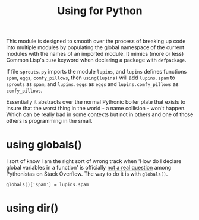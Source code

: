 #+TITLE: Using for Python
#+PROPERTY: header-args  :tangle yes
#+OPTIONS: num:nil ^:{}
This module is designed to smooth over the process of breaking up code into multiple modules by populating the global namespace of the current modules with the names of an imported module. It mimics (more or less) Common Lisp's =:use= keyword when declaring a package with =defpackage=.

If file =sprouts.py= imports the module =lupins=, and =lupins= defines functions =spam=, =eggs=, =comfy_pillows=, then =using(lupins)= will add =lupins.spam= to =sprouts= as =spam=, and =lupins.eggs= as =eggs= and =lupins.comfy_pillows= as =comfy_pillows=.

Essentially it abstracts over the normal Pythonic boiler plate that exists to insure that the worst thing in the world - a name collision - won't happen. Which can be really bad in some contexts but not in others and one of those others is programming in the small. 
* using globals()
I sort of know I am the right sort of wrong track when 'How do I declare global variables in a function' is officially [[https://stackoverflow.com/questions/13627865/is-it-possible-to-define-global-variables-in-a-function-in-python][not a real question]] among Pythonistas on Stack Overflow. The way to do it is with =globals()=.
#+BEGIN_EXAMPLE
globals()['spam'] = lupins.spam
#+END_EXAMPLE
* using dir()



